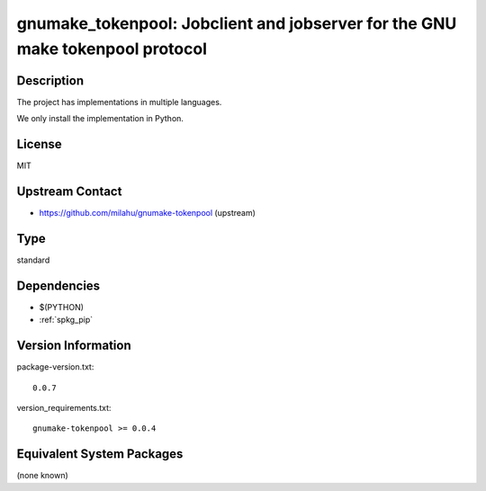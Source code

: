 .. _spkg_gnumake_tokenpool:

gnumake_tokenpool: Jobclient and jobserver for the GNU make tokenpool protocol
==============================================================================

Description
-----------

The project has implementations in multiple languages.

We only install the implementation in Python.


License
-------

MIT


Upstream Contact
----------------

- https://github.com/milahu/gnumake-tokenpool (upstream)


Type
----

standard


Dependencies
------------

- $(PYTHON)
- :ref:`spkg_pip`

Version Information
-------------------

package-version.txt::

    0.0.7

version_requirements.txt::

    gnumake-tokenpool >= 0.0.4

Equivalent System Packages
--------------------------

(none known)
